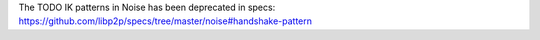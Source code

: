 The TODO IK patterns in Noise has been deprecated in specs: https://github.com/libp2p/specs/tree/master/noise#handshake-pattern
